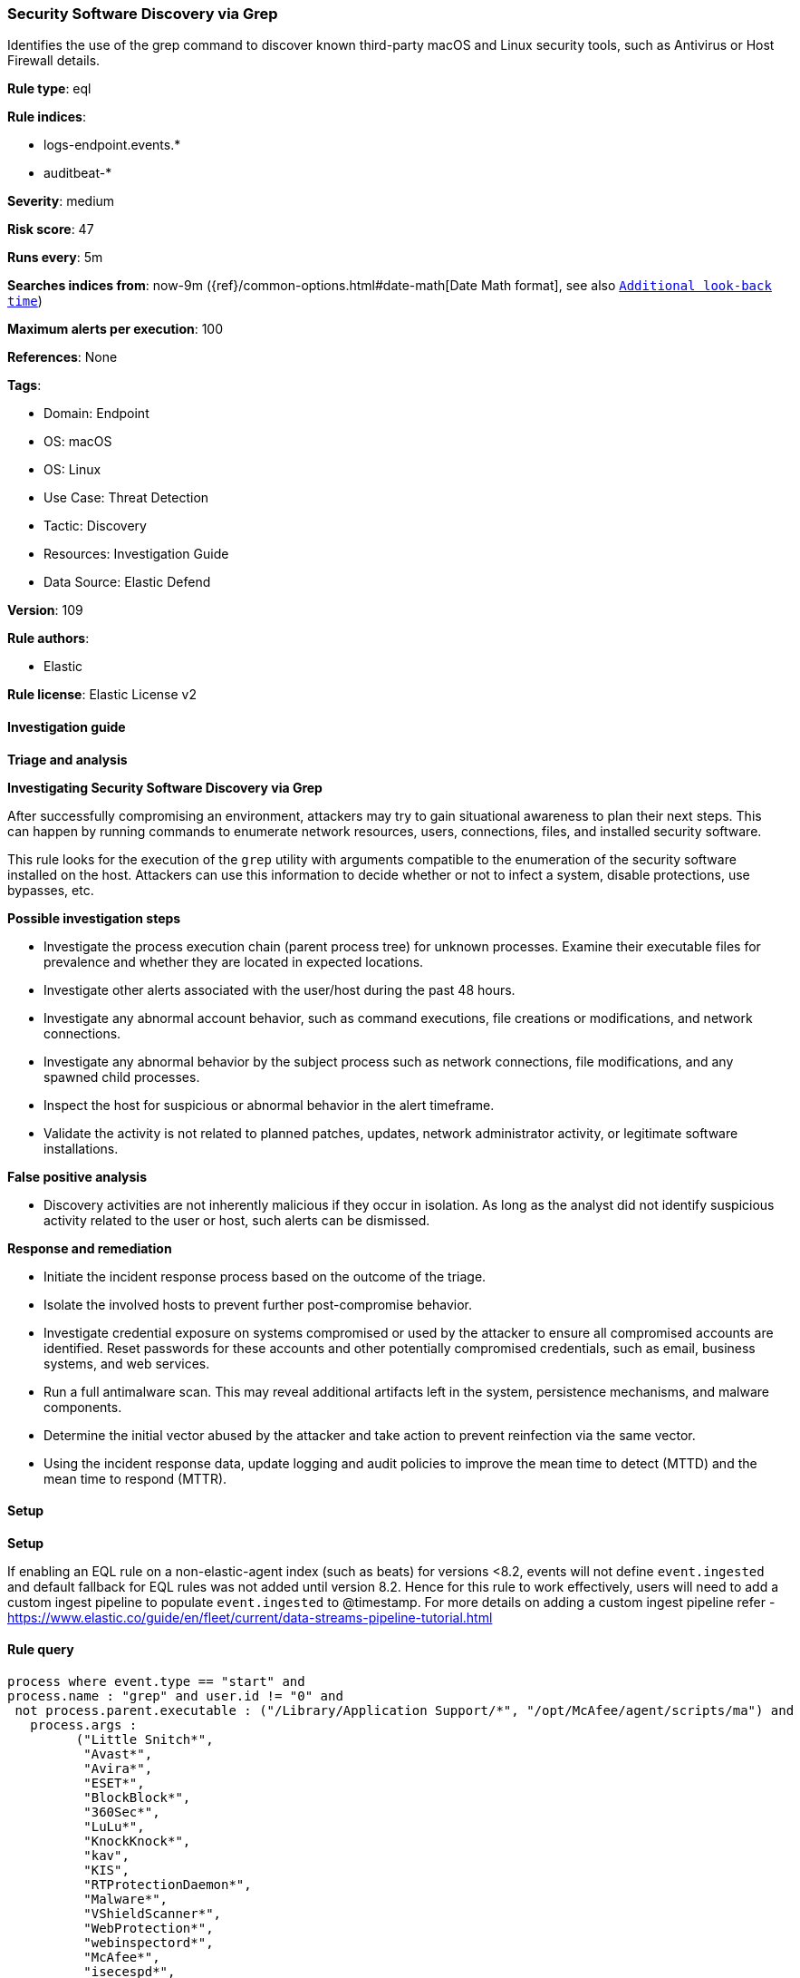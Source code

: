 [[prebuilt-rule-8-10-14-security-software-discovery-via-grep]]
=== Security Software Discovery via Grep

Identifies the use of the grep command to discover known third-party macOS and Linux security tools, such as Antivirus or Host Firewall details.

*Rule type*: eql

*Rule indices*: 

* logs-endpoint.events.*
* auditbeat-*

*Severity*: medium

*Risk score*: 47

*Runs every*: 5m

*Searches indices from*: now-9m ({ref}/common-options.html#date-math[Date Math format], see also <<rule-schedule, `Additional look-back time`>>)

*Maximum alerts per execution*: 100

*References*: None

*Tags*: 

* Domain: Endpoint
* OS: macOS
* OS: Linux
* Use Case: Threat Detection
* Tactic: Discovery
* Resources: Investigation Guide
* Data Source: Elastic Defend

*Version*: 109

*Rule authors*: 

* Elastic

*Rule license*: Elastic License v2


==== Investigation guide



*Triage and analysis*



*Investigating Security Software Discovery via Grep*


After successfully compromising an environment, attackers may try to gain situational awareness to plan their next steps. This can happen by running commands to enumerate network resources, users, connections, files, and installed security software.

This rule looks for the execution of the `grep` utility with arguments compatible to the enumeration of the security software installed on the host. Attackers can use this information to decide whether or not to infect a system, disable protections, use bypasses, etc.


*Possible investigation steps*


- Investigate the process execution chain (parent process tree) for unknown processes. Examine their executable files for prevalence and whether they are located in expected locations.
- Investigate other alerts associated with the user/host during the past 48 hours.
- Investigate any abnormal account behavior, such as command executions, file creations or modifications, and network connections.
- Investigate any abnormal behavior by the subject process such as network connections, file modifications, and any spawned child processes.
- Inspect the host for suspicious or abnormal behavior in the alert timeframe.
- Validate the activity is not related to planned patches, updates, network administrator activity, or legitimate software installations.


*False positive analysis*


- Discovery activities are not inherently malicious if they occur in isolation. As long as the analyst did not identify suspicious activity related to the user or host, such alerts can be dismissed.


*Response and remediation*


- Initiate the incident response process based on the outcome of the triage.
- Isolate the involved hosts to prevent further post-compromise behavior.
- Investigate credential exposure on systems compromised or used by the attacker to ensure all compromised accounts are identified. Reset passwords for these accounts and other potentially compromised credentials, such as email, business systems, and web services.
- Run a full antimalware scan. This may reveal additional artifacts left in the system, persistence mechanisms, and malware components.
- Determine the initial vector abused by the attacker and take action to prevent reinfection via the same vector.
- Using the incident response data, update logging and audit policies to improve the mean time to detect (MTTD) and the mean time to respond (MTTR).


==== Setup



*Setup*


If enabling an EQL rule on a non-elastic-agent index (such as beats) for versions <8.2,
events will not define `event.ingested` and default fallback for EQL rules was not added until version 8.2.
Hence for this rule to work effectively, users will need to add a custom ingest pipeline to populate
`event.ingested` to @timestamp.
For more details on adding a custom ingest pipeline refer - https://www.elastic.co/guide/en/fleet/current/data-streams-pipeline-tutorial.html


==== Rule query


[source, js]
----------------------------------
process where event.type == "start" and
process.name : "grep" and user.id != "0" and
 not process.parent.executable : ("/Library/Application Support/*", "/opt/McAfee/agent/scripts/ma") and
   process.args :
         ("Little Snitch*",
          "Avast*",
          "Avira*",
          "ESET*",
          "BlockBlock*",
          "360Sec*",
          "LuLu*",
          "KnockKnock*",
          "kav",
          "KIS",
          "RTProtectionDaemon*",
          "Malware*",
          "VShieldScanner*",
          "WebProtection*",
          "webinspectord*",
          "McAfee*",
          "isecespd*",
          "macmnsvc*",
          "masvc*",
          "kesl*",
          "avscan*",
          "guard*",
          "rtvscand*",
          "symcfgd*",
          "scmdaemon*",
          "symantec*",
          "sophos*",
          "osquery*",
          "elastic-endpoint*"
          ) and
   not (
     (process.args : "Avast" and process.args : "Passwords") or
     (process.parent.args : "/opt/McAfee/agent/scripts/ma" and process.parent.args : "checkhealth") or
     (process.command_line : (
       "grep ESET Command-line scanner, version %s -A2",
       "grep -i McAfee Web Gateway Core version:",
       "grep --color=auto ESET Command-line scanner, version %s -A2"
       )
     ) or
     (process.parent.command_line : (
       """sh -c printf "command_start_%s"*; perl -pe 's/[^ -~]/\n/g' < /opt/eset/esets/sbin/esets_scan | grep 'ESET Command-line scanner, version %s' -A2 | tail -1; printf "command_done_%s*""",
       """bash -c perl -pe 's/[^ -~]/\n/g' < /opt/eset/esets/sbin/esets_scan | grep 'ESET Command-line scanner, version %s' -A2 | tail -1"""
       )
     )
    )

----------------------------------

*Framework*: MITRE ATT&CK^TM^

* Tactic:
** Name: Discovery
** ID: TA0007
** Reference URL: https://attack.mitre.org/tactics/TA0007/
* Technique:
** Name: Software Discovery
** ID: T1518
** Reference URL: https://attack.mitre.org/techniques/T1518/
* Sub-technique:
** Name: Security Software Discovery
** ID: T1518.001
** Reference URL: https://attack.mitre.org/techniques/T1518/001/
